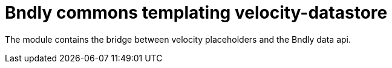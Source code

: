 = Bndly commons templating velocity-datastore

The module contains the bridge between velocity placeholders and the Bndly data api.